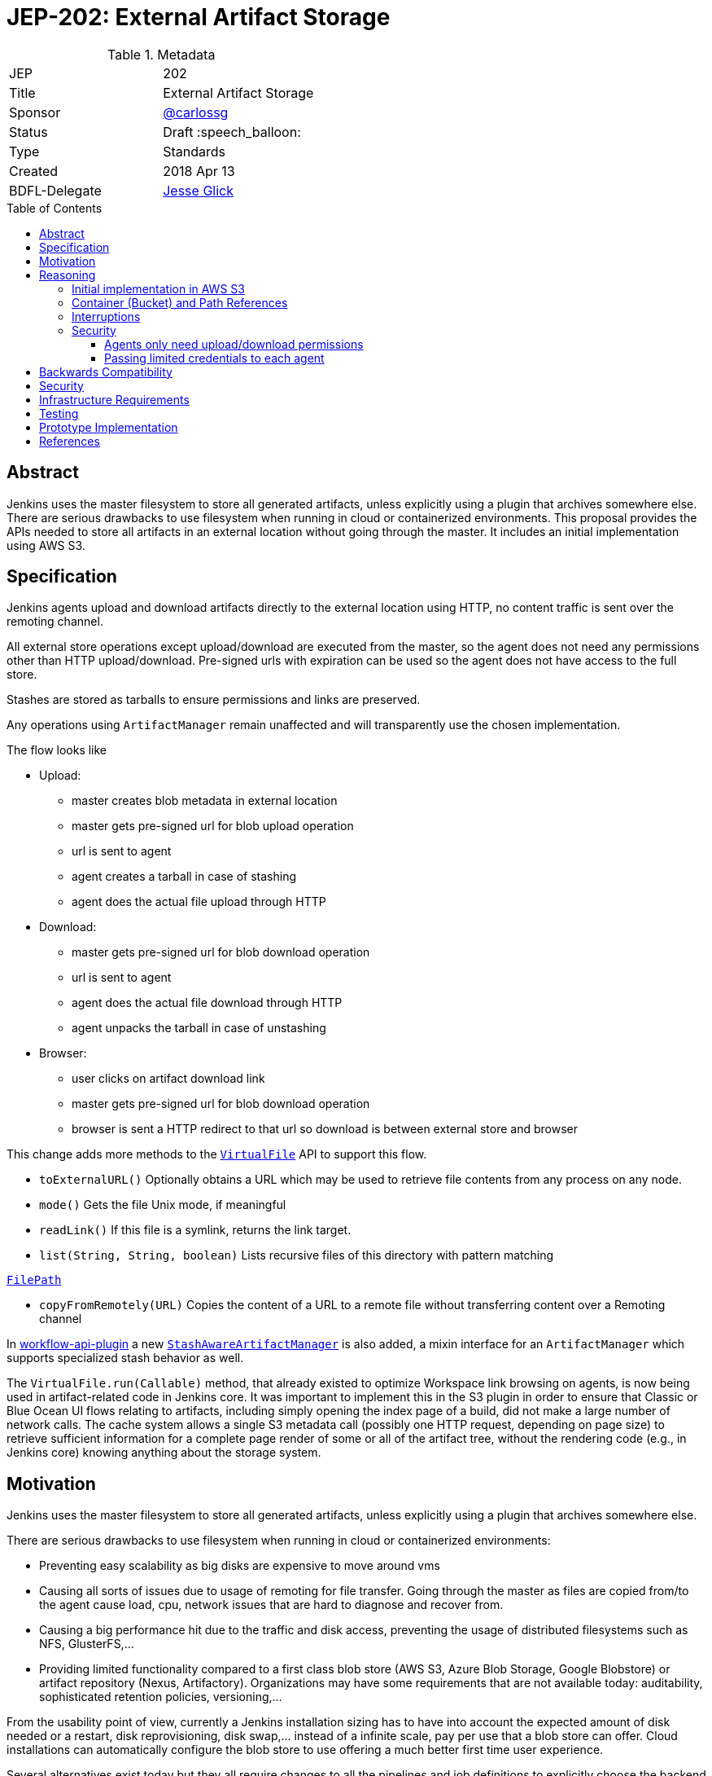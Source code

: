 = JEP-202: External Artifact Storage
:toc: preamble
:toclevels: 3
ifdef::env-github[]
:tip-caption: :bulb:
:note-caption: :information_source:
:important-caption: :heavy_exclamation_mark:
:caution-caption: :fire:
:warning-caption: :warning:
endif::[]

.Metadata
[cols="2"]
|===
| JEP
| 202

| Title
| External Artifact Storage

| Sponsor
| https://github.com/carlossg[@carlossg]

// Use the script `set-jep-status <jep-number> <status>` to update the status.
| Status
| Draft :speech_balloon:

| Type
| Standards

| Created
| 2018 Apr 13
//
//
// Uncomment if there is an associated placeholder JIRA issue.
//| JIRA
//| :bulb: https://issues.jenkins-ci.org/browse/JENKINS-nnnnn[JENKINS-nnnnn] :bulb:
//
//
// Uncomment if there will be a BDFL delegate for this JEP.
| BDFL-Delegate
| https://github.com/jglick[Jesse Glick]
//
//
// Uncomment if discussion will occur in forum other than jenkinsci-dev@ mailing list.
//| Discussions-To
//| :bulb: Link to where discussion and final status announcement will occur :bulb:
//
//
// Uncomment if this JEP depends on one or more other JEPs.
//| Requires
//| :bulb: JEP-NUMBER, JEP-NUMBER... :bulb:
//
//
// Uncomment and fill if this JEP is rendered obsolete by a later JEP
//| Superseded-By
//| :bulb: JEP-NUMBER :bulb:
//
//
// Uncomment when this JEP status is set to Accepted, Rejected or Withdrawn.
//| Resolution
//| :bulb: Link to relevant post in the jenkinsci-dev@ mailing list archives :bulb:

|===


== Abstract

Jenkins uses the master filesystem to store all generated artifacts, unless explicitly using a plugin that archives somewhere else.
There are serious drawbacks to use filesystem when running in cloud or containerized environments.
This proposal provides the APIs needed to store all artifacts in an external location without going through the master.
It includes an initial implementation using AWS S3.

== Specification

Jenkins agents upload and download artifacts directly to the external location using HTTP, no content traffic is sent over the remoting channel.

All external store operations except upload/download are executed from the master, so the agent does not need any permissions other than HTTP upload/download. Pre-signed urls with expiration can be used so the agent does not have access to the full store.

Stashes are stored as tarballs to ensure permissions and links are preserved.

Any operations using `ArtifactManager` remain unaffected and will transparently use the chosen implementation.

The flow looks like

* Upload:
** master creates blob metadata in external location
** master gets pre-signed url for blob upload operation
** url is sent to agent
** agent creates a tarball in case of stashing
** agent does the actual file upload through HTTP
* Download:
** master gets pre-signed url for blob download operation
** url is sent to agent
** agent does the actual file download through HTTP
** agent unpacks the tarball in case of unstashing
* Browser:
** user clicks on artifact download link
** master gets pre-signed url for blob download operation
** browser is sent a HTTP redirect to that url so download is between external store and browser


This change adds more methods to the http://javadoc.jenkins.io/jenkins/util/VirtualFile.html[`VirtualFile`] API to support this flow.

* `toExternalURL()` Optionally obtains a URL which may be used to retrieve file contents from any process on any node.
* `mode()` Gets the file Unix mode, if meaningful
* `readLink()` If this file is a symlink, returns the link target.
* `list(String, String, boolean)` Lists recursive files of this directory with pattern matching

http://javadoc.jenkins.io/hudson/FilePath.html[`FilePath`]

* `copyFromRemotely(URL)` Copies the content of a URL to a remote file without transferring content over a Remoting channel


In https://github.com/jenkinsci/workflow-api-plugin[workflow-api-plugin] a new  https://github.com/jglick/workflow-api-plugin/blob/44bc9985b0aa1fb9407b5c78be6b429ad29af2d8/src/main/java/org/jenkinsci/plugins/workflow/flow/StashManager.java#L292-L315[`StashAwareArtifactManager`] is also added, a mixin interface for an `ArtifactManager` which supports specialized stash behavior as well.


The `VirtualFile.run(Callable)` method, that already existed to optimize Workspace link browsing on agents, is now being used in artifact-related code in Jenkins core.
It was important to implement this in the S3 plugin in order to ensure that Classic or Blue Ocean UI flows relating to artifacts, including simply opening the index page of a build, did not make a large number of network calls.
The cache system allows a single S3 metadata call (possibly one HTTP request, depending on page size) to retrieve sufficient information for a complete page render of some or all of the artifact tree, without the rendering code (e.g., in Jenkins core) knowing anything about the storage system.


== Motivation

Jenkins uses the master filesystem to store all generated artifacts, unless explicitly using a plugin that archives somewhere else.

There are serious drawbacks to use filesystem when running in cloud or containerized environments:

* Preventing easy scalability as big disks are expensive to move around vms
* Causing all sorts of issues due to usage of remoting for file transfer.
Going through the master as files are copied from/to the agent cause load, cpu, network issues that are hard to diagnose and recover from.
* Causing a big performance hit due to the traffic and disk access, preventing the usage of distributed filesystems such as NFS, GlusterFS,...
* Providing limited functionality compared to a first class blob store (AWS S3, Azure Blob Storage, Google Blobstore) or artifact repository (Nexus, Artifactory).
Organizations may have some requirements that are not available today: auditability, sophisticated retention policies, versioning,...

From the usability point of view, currently a Jenkins installation sizing has to have into account the expected amount of disk needed or a restart, disk reprovisioning, disk swap,... instead of a infinite scale, pay per use that a blob store can offer. Cloud installations can automatically configure the blob store to use offering a much better first time user experience.

Several alternatives exist today but they all require changes to all the pipelines and job definitions to explicitly choose the backend to send artifacts to.

* https://plugins.jenkins.io/s3[S3 plugin]
* https://github.com/jenkinsci/pipeline-aws-plugin[pipeline-aws-plugin]
* https://github.com/jenkinsci/windows-azure-storage-plugin[windows-azure-storage-plugin]
* https://github.com/jenkinsci/google-storage-plugin[google-storage-plugin]

Even without this JEP people can use things like the S3 plugin to upload and download artifacts.
But since the use of S3, and details about location, are baked into the script, we cannot publish general examples like https://jenkins.io/doc/pipeline/tour/tests-and-artifacts/[tests-and-artifacts] that are actually ready for people to use.
That would contradict one of the goals of link:https://github.com/jenkinsci/jep/tree/master/jep/300[Essentials], that you can get a reasonable workflow going in a few minutes.

Without `ArtifactManager` and `VirtualFile` integration, a number of integrations between plugins are impossible.
For example, using only the S3 plugin, if you wish to copy artifacts from an upstream build, you cannot use the Copy Artifact plugin; you would need to devise your own system for passing an S3 bucket/path from the upstream build to the downstream build.
When https://issues.jenkins-ci.org/browse/JENKINS-45455[JENKINS-45455] is implemented, unstash from S3 will work automatically in a restarted Pipeline build to copy files stashed by the original build.
Using only the S3 plugin, you would need to think about saving bucket/path to a variable that could be read by the restarted build.
Blue Ocean will display an Artifacts tab for files uploaded to S3 via `archiveArtifacts`; with only the S3 plugin, you would need to go to Classic UI.

Core APIs already existed for customized artifact storage, but lacked the crucial capability to offer pre-signed URLs, making it impossible to provide a satisfactory S3 implementation.
Only customized master-side storage (such as with Compress Artifacts) was really practical.

== Reasoning

=== Initial implementation in AWS S3

AWS is the focus as it is the most widely used cloud provider, S3 being the prevalent blob store.
Equivalent features to S3 exist in other cloud providers and artifact repositories.

The S3 implementation also uses http://jclouds.apache.org[Apache JClouds] that abstracts most of the implementation from the underlying blob store.

=== Container (Bucket) and Path References

Current implementation for S3 uses a master wide config option to set the name of the container (S3 bucket) and path inside.
Currently this is a environment variable but could be a system property or a config section in the UI.

This means that different runs can not store the artifacts in different buckets or paths, as we don't expect that to be a common use case.
It would be more common to move all the artifacts from one location to another and that could be easily achieved by moving the blobs in S3 and changing the master wide configuration parameters.

=== Interruptions

The API does not support `InterruptedException`, but we do not see any evidence that it may cause integration issues with other plugins like Build Timeout.
Follow up work as part of https://issues.jenkins-ci.org/browse/JENKINS-50597[JENKINS-50597] will verify this.

=== Security

Two possible implementations were considered:

==== Agents only need upload/download permissions

If agents only do upload/download operations we can use pre-signed urls so they will not be able to access other jobs artifacts.
Other operations (list, create, delete,...) would run on the master, which would be a performance hit for builds with many artifacts

==== Passing limited credentials to each agent

Masters need to run with elevated permissions to be able to create new roles and permissions on the fly for each job (`AssumeRole` in AWS).
Those limited credentials would be passed on to the agent, who would use them to talk to the external store.
All operations would run on agents, with less load on the master, although with extra role creation operations.
But the configuration and setup would be considerably more complex, as well as the agent side download code, requiring larger refactorings and a more complicated core API.
This temporary role creation does not exist in all clouds nor other artifact repositories. For instance, https://docs.microsoft.com/en-us/azure/active-directory/active-directory-configurable-token-lifetimes[Azure Active Directory token lifetime] is on public preview, and in Google Cloud ACLs are not temporary.

We opted for the first, simpler option.

== Backwards Compatibility

Existing plugins using `ArtifactManager` API will continue to work using the new selected implementation.

However:

* Various plugins call `Run.getArtifactsDir` and similar deprecated APIs.
These would already have been broken for users of the Compress Artifacts plugin, but that is rarely used, whereas we are proposing lots of people run with the S3 artifact manager.
Calls to the deprecated APIs will behave as if there were no artifacts in the build.
We could add telemetry so that such calls produce a warning in the system log, at least when the build actually does have a custom artifact manager selected.

* Some plugins using `VirtualFile` may still be calling open and then passing the stream to an agent.
This will work, but will be very expensive when using S3 storage. They need to be updated to call `VirtualFile.toExternalURL`.

== Security

Security considerations make agents need to be restricted to only access the artifacts needed.
Having access to the blob store would mean access to other jobs artifacts.

Agents only do URL based upload/download operations and get the correct url to do so from the master.
Extra care needs to be taken so agents do not have any access to the blob store.

In the common case where the vm instances are assigned roles (`IAM role` in AWS) the instance where the master runs should have access to the blob store but the agents should run in a different instance where its role does not allow it.

In a Kubernetes environment this means either using different node pools for masters or agents or using something like https://github.com/jtblin/kube2iam[kube2iam] to have different roles per pod.


== Infrastructure Requirements

Ideally we could use Jenkins infrastructure to do live testing with S3, which is not currently possible due to lack of AWS account.
But tests can be run from a EC2 instance or a local machine.

== Testing

Automated tests for the common archive/unarchive and stash/unstash flow have been added to the `ArtifactManager` API to ensure all implementations comply.

The AWS S3 implementation tests exercise this flow plus add some extra S3 specific tests.
They require an AWS account and S3 permissions and can be run from a EC2 instance or a local machine.
Some mock testing can be added in the future.

== Prototype Implementation

https://github.com/jenkinsci/artifact-manager-s3-plugin[artifact-manager-s3-plugin]


== References

Relevant issues and PRs

* https://issues.jenkins-ci.org/browse/JENKINS-26810[JENKINS-26810]
File attribute/symlink support in VirtualFile
* https://issues.jenkins-ci.org/browse/JENKINS-49635[JENKINS-49635]
Permit VirtualFile to serve external file contents
* https://github.com/jenkinsci/jenkins/pull/3302[Jenkins core PR-3302]
* https://github.com/oleg-nenashev/jenkins-custom-war-packager-ci-demo[WAR packaging implementation for the reference implementation]

Downstream

* https://github.com/jenkinsci/workflow-api-plugin/pull/67[workflow-api-plugin PR-67]
* https://github.com/jenkinsci/workflow-basic-steps-plugin/pull/60[workflow-basic-steps-plugin PR-60]
* https://github.com/jenkinsci/copyartifact-plugin/pull/100[copyartifact-plugin PR-100]
* https://github.com/jenkinsci/compress-artifacts-plugin/pull/7[compress-artifacts-plugin PR-7]
